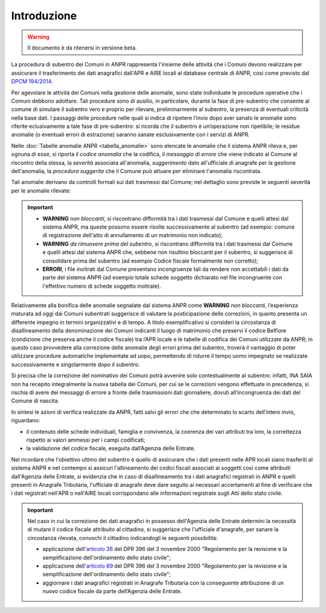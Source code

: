 Introduzione
============

.. WARNING::
	Il documento è da ritenersi in versione beta.


La procedura di subentro dei Comuni in ANPR rappresenta l'insieme delle attività che i Comuni devono realizzare per assicurare il trasferimento dei dati anagrafici dall'APR e AIRE locali al database centrale di ANPR, cosi come previsto dal `DPCM 194/2014 <http://www.normattiva.it/uri-res/N2Ls?urn:nir:stato:decreto.del.presidente.del.consiglio.dei.ministri:2014-11-10;194>`_.


Per agevolare le attività dei Comuni nella gestione delle anomalie, sono state individuate le procedure operative che i Comuni debbono adottare. Tali procedure sono di ausilio, in particolare,  durante la fase di pre-subentro che consente al comune di simulare il subentro vero e proprio  per rilevare, preliminarmente al subentro, la presenza di eventuali criticità nella base dati. I passaggi delle  procedure nelle quali si indica di ripetere l’invio dopo aver sanato le anomalie sono riferite eclusivamente a tale fase di pre-subentro: si ricorda che il subentro è un’operazione non ripetibile; le residue anomalie (o eventuali errori di estrazione) saranno sanate esclusivamente con i servizi di ANPR.

Nelle :doc:`Tabelle anomalie ANPR <tabella_anomalie>` sono elencate le anomalie che il sistema ANPR rileva e, per ognuna di esse, si riporta il *codice anomalia* che la codifica, il *messaggio di errore* che viene indicato al Comune al riscontro della stessa, la *severità* associata all'anomalia, *suggerimento* dato all'ufficiale di anagrafe per la gestione dell'anomalia, la *procedura suggerita* che il Comune può attuare per eliminare l'anomalia riscontrata. 

Tali anomalie derivano da controlli formali sui dati trasmessi dal Comune; nel dettaglio sono previste le seguenti severità per le anomalie rilevate:

.. Important::
	- **WARNING** *non bloccanti*, si riscontrano difformità tra i dati trasmessi dal Comune e quelli attesi dal sistema ANPR, ma queste possono essere risolte successivamente al subentro (ad esempio: comune di registrazione dell'atto di annullamento di un matrimonio non indicato);
	- **WARNING** *da rimuovere prima del subentro*, si riscontrano difformità tra i dati trasmessi dal Comune e quelli attesi dal sistema ANPR che, sebbene non risultino bloccanti per il subentro, si suggerisce di consolidare prima del subentro (ad esempio Codice fiscale formalmente non corretto);
	- **ERRORI**, i file inoltrati dal Comune presentano incongruenze tali da rendere non accettabili i dati da parte del sistema ANPR (ad esempio totale schede soggetto dichiarato nel file incongruente con l'effettivo numero di schede soggetto inoltrate).

Relativamente alla bonifica delle anomalie segnalate dal sistema ANPR come **WARNING** *non bloccanti*, l’esperienza maturata ad oggi dai Comuni subentrati suggerisce di valutare la posticipazione delle correzioni, in quanto presenta un differente impegno in termini organizzativi e di tempo.
A titolo esemplificativo si consideri la circostanza di disallineamento della denominazione dei Comuni indicanti il luogo di matrimonio che preservi il codice Belfiore (condizione che preserva anche il codice fiscale) tra l’APR locale e le tabelle di codifica dei Comuni utilizzate da ANPR; in questo caso provvedere alla correzione delle anomalie degli errori prima del subentro, troverà il vantaggio di poter utilizzare procedure automatiche implementate ad uopo, permettendo di ridurre il tempo uomo impegnato se realizzate successivamente e singolarmente dopo il subentro.

Si precisa che la correzione del nominativo dei Comuni potrà avvenire solo contestualmente al subentro: infatti, INA SAIA non ha recepito integralmente la nuova tabella dei Comuni, per cui se le correzioni vengono effettuate in precedenza, si rischia di avere dei messaggi di errore a fronte delle trasmissioni dati giornaliere, dovuti all’incongruenza dei dati del Comune di nascita.


In sintesi le azioni di verifica realizzate da ANPR, fatti salvi gli errori che che determinato lo scarto dell’intero invio, riguardano:

- il contenuto delle schede individuali, famiglia e convivenza, la coerenza dei vari attributi tra loro, la correttezza rispetto ai valori ammessi per i campi codificati;
- la validazione del codice fiscale, eseguita dall’Agenzia delle Entrate.


Nel ricordare che l'obiettivo ultimo del subentro è quello di assicurare che i dati presenti nelle APR locali siano trasferiti al sistema ANPR e nel contempo si assicuri l'allineamento dei codici fiscali associati ai soggetti così come attribuiti dall'Agenzia delle Entrate, si evidenzia che in caso di disallineamento tra i dati anagrafici registrati in ANPR e quelli presenti in Anagrafe Tributaria, l'ufficiale di anagrafe deve dare seguito ai necessari accertamenti al fine di verificare che i dati registrati nell'APR o nell'AIRE locali corrispondano alle informazioni registrate sugli Atti dello stato civile. 

.. Important::
	Nel caso in cui la correzione dei dati anagrafici in possesso dell'Agenzia delle Entrate determini la necessità di mutare il codice fiscale attribuito al cittadino, si suggerisce che l'ufficiale d'anagrafe, per sanare la circostanza rilevata, convochi il cittadino indicandogli le seguenti possibilità:
	
	- applicazione dell'`articolo 36 <http://www.normattiva.it/uri-res/N2Ls?urn:nir:stato:decreto.legge:2000-10-03;396%7Eart36>`_ del DPR 396 del 3 novembre 2000 "Regolamento per la revisione e la semplificazione dell'ordinamento dello stato civile";
	- applicazione dell'`articolo 89 <http://www.normattiva.it/uri-res/N2Ls?urn:nir:stato:decreto.legge:2000-10-03;396%7Eart89)>`_ del DPR 396 del 3 novembre 2000 "Regolamento per la revisione e la semplificazione dell'ordinamento dello stato civile";
	- aggiornare i dati anagrafici registrati in Anagrafe Tributaria con la conseguente attribuzione di un nuovo codice fiscale da parte dell’Agenzia delle Entrate.







